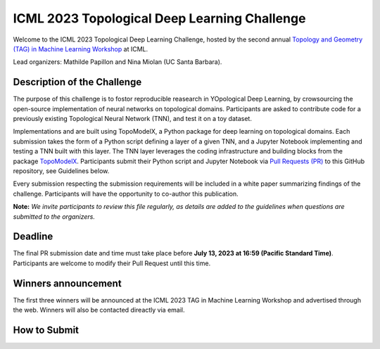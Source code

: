 ICML 2023 Topological Deep Learning Challenge
=====================
Welcome to the ICML 2023 Topological Deep Learning Challenge, hosted by the second annual `Topology and Geometry (TAG) in Machine Learning Workshop <https://www.tagds.com/events/conference-workshops/tag-ml23>`_ at ICML. 

Lead organizers: Mathilde Papillon and Nina Miolan (UC Santa Barbara).


Description of the Challenge
-------------

The purpose of this challenge is to fostor reproducible reasearch in YOpological Deep Learning, by crowsourcing the open-source implementation of neural networks on topological domains. Participants are asked to contribute code for a previously existing Topological Neural Network (TNN), and test it on a toy dataset. 

Implementations and are built using TopoModelX, a Python package for deep learning on topological domains. Each submission takes the form of a Python script defining a layer of a given TNN, and a Jupyter Notebook implementing and testing a TNN built with this layer. The TNN layer leverages the coding infrastructure and building blocks from the package `TopoModelX <https://github.com/pyt-team/TopoModelX/tree/main/topomodelx>`_. Participants submit their Python script and Jupyter Notebook via `Pull Requests (PR) <https://github.com/pyt-team/TopoModelX/pulls>`_ to this GitHub repository, see Guidelines below.

Every submission respecting the submission requirements will be included in a white paper summarizing findings of the challenge. Participants will have the opportunity to co-author this publication.

**Note:** *We invite participants to review this file regularly, as details are added to the guidelines when questions are submitted to the organizers.*

Deadline
-------------
The final PR submission date and time must take place before **July 13, 2023 at 16:59 (Pacific Standard Time)**.
Participants are welcome to modify their Pull Request until this time.

Winners announcement
-------------
The first three winners will be announced at the ICML 2023 TAG in Machine Learning Workshop and advertised through the web. Winners will also be contacted direactly via email.

How to Submit
-------------

